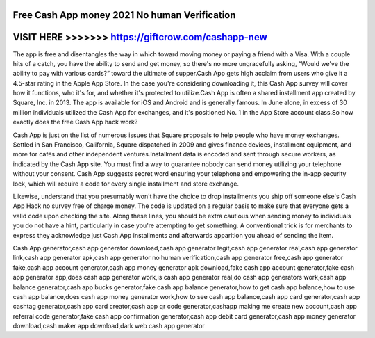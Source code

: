 Free Cash App money 2021 No human Verification
===============================================




VISIT HERE >>>>>>> https://giftcrow.com/cashapp-new
===================================================



The app is free and disentangles the way in which toward moving money or paying a friend with a Visa. With a couple hits of a catch, you have the ability to send and get money, so there's no more ungracefully asking, “Would we've the ability to pay with various cards?” toward the ultimate of supper.Cash App gets high acclaim from users who give it a 4.5-star rating in the Apple App Store. In the case you're considering downloading it, this Cash App survey will cover how it functions, who it's for, and whether it's protected to utilize.Cash App is often a shared installment app created by Square, Inc. in 2013. The app is available for iOS and Android and is generally famous. In June alone, in excess of 30 million individuals utilized the Cash App for exchanges, and it's positioned No. 1 in the App Store account class.So how exactly does the free Cash App hack work?

Cash App is just on the list of numerous issues that Square proposals to help people who have money exchanges. Settled in San Francisco, California, Square dispatched in 2009 and gives finance devices, installment equipment, and more for cafés and other independent ventures.Installment data is encoded and sent through secure workers, as indicated by the Cash App site. You must find a way to guarantee nobody can send money utilizing your telephone without your consent. Cash App suggests secret word ensuring your telephone and empowering the in-app security lock, which will require a code for every single installment and store exchange.

Likewise, understand that you presumably won't have the choice to drop installments you ship off someone else's Cash App Hack no survey free of charge money. The code is updated on a regular basis to make sure that everyone gets a valid code upon checking the site. Along these lines, you should be extra cautious when sending money to individuals you do not have a hint, particularly in case you're attempting to get something. A conventional trick is for merchants to express they acknowledge just Cash App installments and afterwards apparition you ahead of sending the item.

Cash App generator,cash app generator download,cash app generator legit,cash app generator real,cash app generator link,cash app generator apk,cash app generator no human verification,cash app generator free,cash app generator fake,cash app account generator,cash app money generator apk download,fake cash app account generator,fake cash app generator app,does cash app generator work,is cash app generator real,do cash app generators work,cash app balance generator,cash app bucks generator,fake cash app balance generator,how to get cash app balance,how to use cash app balance,does cash app money generator work,how to see cash app balance,cash app card generator,cash app cashtag generator,cash app card creator,cash app qr code generator,cashapp making me create new account,cash app referral code generator,fake cash app confirmation generator,cash app debit card generator,cash app money generator download,cash maker app download,dark web cash app generator
